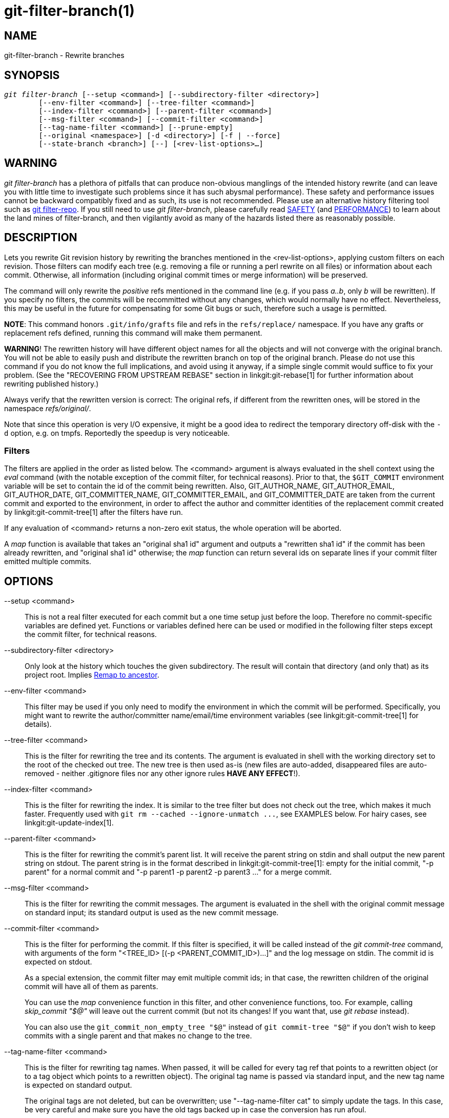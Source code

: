 git-filter-branch(1)
====================

NAME
----
git-filter-branch - Rewrite branches

SYNOPSIS
--------
[verse]
'git filter-branch' [--setup <command>] [--subdirectory-filter <directory>]
	[--env-filter <command>] [--tree-filter <command>]
	[--index-filter <command>] [--parent-filter <command>]
	[--msg-filter <command>] [--commit-filter <command>]
	[--tag-name-filter <command>] [--prune-empty]
	[--original <namespace>] [-d <directory>] [-f | --force]
	[--state-branch <branch>] [--] [<rev-list-options>...]

WARNING
-------
'git filter-branch' has a plethora of pitfalls that can produce non-obvious
manglings of the intended history rewrite (and can leave you with little
time to investigate such problems since it has such abysmal performance).
These safety and performance issues cannot be backward compatibly fixed and
as such, its use is not recommended.  Please use an alternative history
filtering tool such as https://github.com/newren/git-filter-repo/[git
filter-repo].  If you still need to use 'git filter-branch', please
carefully read <<SAFETY>> (and <<PERFORMANCE>>) to learn about the land
mines of filter-branch, and then vigilantly avoid as many of the hazards
listed there as reasonably possible.

DESCRIPTION
-----------
Lets you rewrite Git revision history by rewriting the branches mentioned
in the <rev-list-options>, applying custom filters on each revision.
Those filters can modify each tree (e.g. removing a file or running
a perl rewrite on all files) or information about each commit.
Otherwise, all information (including original commit times or merge
information) will be preserved.

The command will only rewrite the _positive_ refs mentioned in the
command line (e.g. if you pass 'a..b', only 'b' will be rewritten).
If you specify no filters, the commits will be recommitted without any
changes, which would normally have no effect.  Nevertheless, this may be
useful in the future for compensating for some Git bugs or such,
therefore such a usage is permitted.

*NOTE*: This command honors `.git/info/grafts` file and refs in
the `refs/replace/` namespace.
If you have any grafts or replacement refs defined, running this command
will make them permanent.

*WARNING*! The rewritten history will have different object names for all
the objects and will not converge with the original branch.  You will not
be able to easily push and distribute the rewritten branch on top of the
original branch.  Please do not use this command if you do not know the
full implications, and avoid using it anyway, if a simple single commit
would suffice to fix your problem.  (See the "RECOVERING FROM UPSTREAM
REBASE" section in linkgit:git-rebase[1] for further information about
rewriting published history.)

Always verify that the rewritten version is correct: The original refs,
if different from the rewritten ones, will be stored in the namespace
'refs/original/'.

Note that since this operation is very I/O expensive, it might
be a good idea to redirect the temporary directory off-disk with the
`-d` option, e.g. on tmpfs.  Reportedly the speedup is very noticeable.


Filters
~~~~~~~

The filters are applied in the order as listed below.  The <command>
argument is always evaluated in the shell context using the 'eval' command
(with the notable exception of the commit filter, for technical reasons).
Prior to that, the `$GIT_COMMIT` environment variable will be set to contain
the id of the commit being rewritten.  Also, GIT_AUTHOR_NAME,
GIT_AUTHOR_EMAIL, GIT_AUTHOR_DATE, GIT_COMMITTER_NAME, GIT_COMMITTER_EMAIL,
and GIT_COMMITTER_DATE are taken from the current commit and exported to
the environment, in order to affect the author and committer identities of
the replacement commit created by linkgit:git-commit-tree[1] after the
filters have run.

If any evaluation of <command> returns a non-zero exit status, the whole
operation will be aborted.

A 'map' function is available that takes an "original sha1 id" argument
and outputs a "rewritten sha1 id" if the commit has been already
rewritten, and "original sha1 id" otherwise; the 'map' function can
return several ids on separate lines if your commit filter emitted
multiple commits.


OPTIONS
-------

--setup <command>::
	This is not a real filter executed for each commit but a one
	time setup just before the loop. Therefore no commit-specific
	variables are defined yet.  Functions or variables defined here
	can be used or modified in the following filter steps except
	the commit filter, for technical reasons.

--subdirectory-filter <directory>::
	Only look at the history which touches the given subdirectory.
	The result will contain that directory (and only that) as its
	project root. Implies <<Remap_to_ancestor>>.

--env-filter <command>::
	This filter may be used if you only need to modify the environment
	in which the commit will be performed.  Specifically, you might
	want to rewrite the author/committer name/email/time environment
	variables (see linkgit:git-commit-tree[1] for details).

--tree-filter <command>::
	This is the filter for rewriting the tree and its contents.
	The argument is evaluated in shell with the working
	directory set to the root of the checked out tree.  The new tree
	is then used as-is (new files are auto-added, disappeared files
	are auto-removed - neither .gitignore files nor any other ignore
	rules *HAVE ANY EFFECT*!).

--index-filter <command>::
	This is the filter for rewriting the index.  It is similar to the
	tree filter but does not check out the tree, which makes it much
	faster.  Frequently used with `git rm --cached
	--ignore-unmatch ...`, see EXAMPLES below.  For hairy
	cases, see linkgit:git-update-index[1].

--parent-filter <command>::
	This is the filter for rewriting the commit's parent list.
	It will receive the parent string on stdin and shall output
	the new parent string on stdout.  The parent string is in
	the format described in linkgit:git-commit-tree[1]: empty for
	the initial commit, "-p parent" for a normal commit and
	"-p parent1 -p parent2 -p parent3 ..." for a merge commit.

--msg-filter <command>::
	This is the filter for rewriting the commit messages.
	The argument is evaluated in the shell with the original
	commit message on standard input; its standard output is
	used as the new commit message.

--commit-filter <command>::
	This is the filter for performing the commit.
	If this filter is specified, it will be called instead of the
	'git commit-tree' command, with arguments of the form
	"<TREE_ID> [(-p <PARENT_COMMIT_ID>)...]" and the log message on
	stdin.  The commit id is expected on stdout.
+
As a special extension, the commit filter may emit multiple
commit ids; in that case, the rewritten children of the original commit will
have all of them as parents.
+
You can use the 'map' convenience function in this filter, and other
convenience functions, too.  For example, calling 'skip_commit "$@"'
will leave out the current commit (but not its changes! If you want
that, use 'git rebase' instead).
+
You can also use the `git_commit_non_empty_tree "$@"` instead of
`git commit-tree "$@"` if you don't wish to keep commits with a single parent
and that makes no change to the tree.

--tag-name-filter <command>::
	This is the filter for rewriting tag names. When passed,
	it will be called for every tag ref that points to a rewritten
	object (or to a tag object which points to a rewritten object).
	The original tag name is passed via standard input, and the new
	tag name is expected on standard output.
+
The original tags are not deleted, but can be overwritten;
use "--tag-name-filter cat" to simply update the tags.  In this
case, be very careful and make sure you have the old tags
backed up in case the conversion has run afoul.
+
Nearly proper rewriting of tag objects is supported. If the tag has
a message attached, a new tag object will be created with the same message,
author, and timestamp. If the tag has a signature attached, the
signature will be stripped. It is by definition impossible to preserve
signatures. The reason this is "nearly" proper, is because ideally if
the tag did not change (points to the same object, has the same name, etc.)
it should retain any signature. That is not the case, signatures will always
be removed, buyer beware. There is also no support for changing the
author or timestamp (or the tag message for that matter). Tags which point
to other tags will be rewritten to point to the underlying commit.

--prune-empty::
	Some filters will generate empty commits that leave the tree untouched.
	This option instructs git-filter-branch to remove such commits if they
	have exactly one or zero non-pruned parents; merge commits will
	therefore remain intact.  This option cannot be used together with
	`--commit-filter`, though the same effect can be achieved by using the
	provided `git_commit_non_empty_tree` function in a commit filter.

--original <namespace>::
	Use this option to set the namespace where the original commits
	will be stored. The default value is 'refs/original'.

-d <directory>::
	Use this option to set the path to the temporary directory used for
	rewriting.  When applying a tree filter, the command needs to
	temporarily check out the tree to some directory, which may consume
	considerable space in case of large projects.  By default it
	does this in the `.git-rewrite/` directory but you can override
	that choice by this parameter.

-f::
--force::
	'git filter-branch' refuses to start with an existing temporary
	directory or when there are already refs starting with
	'refs/original/', unless forced.

--state-branch <branch>::
	This option will cause the mapping from old to new objects to
	be loaded from named branch upon startup and saved as a new
	commit to that branch upon exit, enabling incremental of large
	trees. If '<branch>' does not exist it will be created.

<rev-list options>...::
	Arguments for 'git rev-list'.  All positive refs included by
	these options are rewritten.  You may also specify options
	such as `--all`, but you must use `--` to separate them from
	the 'git filter-branch' options. Implies <<Remap_to_ancestor>>.


[[Remap_to_ancestor]]
Remap to ancestor
~~~~~~~~~~~~~~~~~

By using linkgit:git-rev-list[1] arguments, e.g., path limiters, you can limit the
set of revisions which get rewritten. However, positive refs on the command
line are distinguished: we don't let them be excluded by such limiters. For
this purpose, they are instead rewritten to point at the nearest ancestor that
was not excluded.


EXIT STATUS
-----------

On success, the exit status is `0`.  If the filter can't find any commits to
rewrite, the exit status is `2`.  On any other error, the exit status may be
any other non-zero value.


EXAMPLES
--------

Suppose you want to remove a file (containing confidential information
or copyright violation) from all commits:

-------------------------------------------------------
git filter-branch --tree-filter 'rm filename' HEAD
-------------------------------------------------------

However, if the file is absent from the tree of some commit,
a simple `rm filename` will fail for that tree and commit.
Thus you may instead want to use `rm -f filename` as the script.

Using `--index-filter` with 'git rm' yields a significantly faster
version.  Like with using `rm filename`, `git rm --cached filename`
will fail if the file is absent from the tree of a commit.  If you
want to "completely forget" a file, it does not matter when it entered
history, so we also add `--ignore-unmatch`:

--------------------------------------------------------------------------
git filter-branch --index-filter 'git rm --cached --ignore-unmatch filename' HEAD
--------------------------------------------------------------------------

Now, you will get the rewritten history saved in HEAD.

To rewrite the repository to look as if `foodir/` had been its project
root, and discard all other history:

-------------------------------------------------------
git filter-branch --subdirectory-filter foodir -- --all
-------------------------------------------------------

Thus you can, e.g., turn a library subdirectory into a repository of
its own.  Note the `--` that separates 'filter-branch' options from
revision options, and the `--all` to rewrite all branches and tags.

To set a commit (which typically is at the tip of another
history) to be the parent of the current initial commit, in
order to paste the other history behind the current history:

-------------------------------------------------------------------
git filter-branch --parent-filter 'sed "s/^\$/-p <graft-id>/"' HEAD
-------------------------------------------------------------------

(if the parent string is empty - which happens when we are dealing with
the initial commit - add graftcommit as a parent).  Note that this assumes
history with a single root (that is, no merge without common ancestors
happened).  If this is not the case, use:

--------------------------------------------------------------------------
git filter-branch --parent-filter \
	'test $GIT_COMMIT = <commit-id> && echo "-p <graft-id>" || cat' HEAD
--------------------------------------------------------------------------

or even simpler:

-----------------------------------------------
git replace --graft $commit-id $graft-id
git filter-branch $graft-id..HEAD
-----------------------------------------------

To remove commits authored by "Darl McBribe" from the history:

------------------------------------------------------------------------------
git filter-branch --commit-filter '
	if [ "$GIT_AUTHOR_NAME" = "Darl McBribe" ];
	then
		skip_commit "$@";
	else
		git commit-tree "$@";
	fi' HEAD
------------------------------------------------------------------------------

The function 'skip_commit' is defined as follows:

--------------------------
skip_commit()
{
	shift;
	while [ -n "$1" ];
	do
		shift;
		map "$1";
		shift;
	done;
}
--------------------------

The shift magic first throws away the tree id and then the -p
parameters.  Note that this handles merges properly! In case Darl
committed a merge between P1 and P2, it will be propagated properly
and all children of the merge will become merge commits with P1,P2
as their parents instead of the merge commit.

*NOTE* the changes introduced by the commits, and which are not reverted
by subsequent commits, will still be in the rewritten branch. If you want
to throw out _changes_ together with the commits, you should use the
interactive mode of 'git rebase'.

You can rewrite the commit log messages using `--msg-filter`.  For
example, 'git svn-id' strings in a repository created by 'git svn' can
be removed this way:

-------------------------------------------------------
git filter-branch --msg-filter '
	sed -e "/^git-svn-id:/d"
'
-------------------------------------------------------

If you need to add 'Acked-by' lines to, say, the last 10 commits (none
of which is a merge), use this command:

--------------------------------------------------------
git filter-branch --msg-filter '
	cat &&
	echo "Acked-by: Bugs Bunny <bunny@bugzilla.org>"
' HEAD~10..HEAD
--------------------------------------------------------

The `--env-filter` option can be used to modify committer and/or author
identity.  For example, if you found out that your commits have the wrong
identity due to a misconfigured user.email, you can make a correction,
before publishing the project, like this:

--------------------------------------------------------
git filter-branch --env-filter '
	if test "$GIT_AUTHOR_EMAIL" = "root@localhost"
	then
		GIT_AUTHOR_EMAIL=john@example.com
	fi
	if test "$GIT_COMMITTER_EMAIL" = "root@localhost"
	then
		GIT_COMMITTER_EMAIL=john@example.com
	fi
' -- --all
--------------------------------------------------------

To restrict rewriting to only part of the history, specify a revision
range in addition to the new branch name.  The new branch name will
point to the top-most revision that a 'git rev-list' of this range
will print.

Consider this history:

------------------
     D--E--F--G--H
    /     /
A--B-----C
------------------

To rewrite only commits D,E,F,G,H, but leave A, B and C alone, use:

--------------------------------
git filter-branch ... C..H
--------------------------------

To rewrite commits E,F,G,H, use one of these:

----------------------------------------
git filter-branch ... C..H --not D
git filter-branch ... D..H --not C
----------------------------------------

To move the whole tree into a subdirectory, or remove it from there:

---------------------------------------------------------------
git filter-branch --index-filter \
	'git ls-files -s | sed "s-\t\"*-&newsubdir/-" |
		GIT_INDEX_FILE=$GIT_INDEX_FILE.new \
			git update-index --index-info &&
	 mv "$GIT_INDEX_FILE.new" "$GIT_INDEX_FILE"' HEAD
---------------------------------------------------------------



CHECKLIST FOR SHRINKING A REPOSITORY
------------------------------------

git-filter-branch can be used to get rid of a subset of files,
usually with some combination of `--index-filter` and
`--subdirectory-filter`.  People expect the resulting repository to
be smaller than the original, but you need a few more steps to
actually make it smaller, because Git tries hard not to lose your
objects until you tell it to.  First make sure that:

* You really removed all variants of a filename, if a blob was moved
  over its lifetime.  `git log --name-only --follow --all -- filename`
  can help you find renames.

* You really filtered all refs: use `--tag-name-filter cat -- --all`
  when calling git-filter-branch.

Then there are two ways to get a smaller repository.  A safer way is
to clone, that keeps your original intact.

* Clone it with `git clone file:///path/to/repo`.  The clone
  will not have the removed objects.  See linkgit:git-clone[1].  (Note
  that cloning with a plain path just hardlinks everything!)

If you really don't want to clone it, for whatever reasons, check the
following points instead (in this order).  This is a very destructive
approach, so *make a backup* or go back to cloning it.  You have been
warned.

* Remove the original refs backed up by git-filter-branch: say `git
  for-each-ref --format="%(refname)" refs/original/ | xargs -n 1 git
  update-ref -d`.

* Expire all reflogs with `git reflog expire --expire=now --all`.

* Garbage collect all unreferenced objects with `git gc --prune=now`
  (or if your git-gc is not new enough to support arguments to
  `--prune`, use `git repack -ad; git prune` instead).

[[PERFORMANCE]]
PERFORMANCE
-----------

The performance of git-filter-branch is glacially slow; its design makes it
impossible for a backward-compatible implementation to ever be fast:

* In editing files, git-filter-branch by design checks out each and
  every commit as it existed in the original repo.  If your repo has
  `10^5` files and `10^5` commits, but each commit only modifies five
  files, then git-filter-branch will make you do `10^10` modifications,
  despite only having (at most) `5*10^5` unique blobs.

* If you try and cheat and try to make git-filter-branch only work on
  files modified in a commit, then two things happen

  ** you run into problems with deletions whenever the user is simply
     trying to rename files (because attempting to delete files that
     don't exist looks like a no-op; it takes some chicanery to remap
     deletes across file renames when the renames happen via arbitrary
     user-provided shell)

  ** even if you succeed at the map-deletes-for-renames chicanery, you
     still technically violate backward compatibility because users
     are allowed to filter files in ways that depend upon topology of
     commits instead of filtering solely based on file contents or
     names (though this has not been observed in the wild).

* Even if you don't need to edit files but only want to e.g. rename or
  remove some and thus can avoid checking out each file (i.e. you can
  use --index-filter), you still are passing shell snippets for your
  filters.  This means that for every commit, you have to have a
  prepared git repo where those filters can be run.  That's a
  significant setup.

* Further, several additional files are created or updated per commit
  by git-filter-branch.  Some of these are for supporting the
  convenience functions provided by git-filter-branch (such as map()),
  while others are for keeping track of internal state (but could have
  also been accessed by user filters; one of git-filter-branch's
  regression tests does so).  This essentially amounts to using the
  filesystem as an IPC mechanism between git-filter-branch and the
  user-provided filters.  Disks tend to be a slow IPC mechanism, and
  writing these files also effectively represents a forced
  synchronization point between separate processes that we hit with
  every commit.

* The user-provided shell commands will likely involve a pipeline of
  commands, resulting in the creation of many processes per commit.
  Creating and running another process takes a widely varying amount
  of time between operating systems, but on any platform it is very
  slow relative to invoking a function.

* git-filter-branch itself is written in shell, which is kind of slow.
  This is the one performance issue that could be backward-compatibly
  fixed, but compared to the above problems that are intrinsic to the
  design of git-filter-branch, the language of the tool itself is a
  relatively minor issue.

  ** Side note: Unfortunately, people tend to fixate on the
     written-in-shell aspect and periodically ask if git-filter-branch
     could be rewritten in another language to fix the performance
     issues.  Not only does that ignore the bigger intrinsic problems
     with the design, it'd help less than you'd expect: if
     git-filter-branch itself were not shell, then the convenience
     functions (map(), skip_commit(), etc) and the `--setup` argument
     could no longer be executed once at the beginning of the program
     but would instead need to be prepended to every user filter (and
     thus re-executed with every commit).

The https://github.com/newren/git-filter-repo/[git filter-repo] tool is
an alternative to git-filter-branch which does not suffer from these
performance problems or the safety problems (mentioned below). For those
with existing tooling which relies upon git-filter-branch, 'git
filter-repo' also provides
https://github.com/newren/git-filter-repo/blob/master/contrib/filter-repo-demos/filter-lamely[filter-lamely],
a drop-in git-filter-branch replacement (with a few caveats).  While
filter-lamely suffers from all the same safety issues as
git-filter-branch, it at least ameliorates the performance issues a
little.

[[SAFETY]]
SAFETY
------

git-filter-branch is riddled with gotchas resulting in various ways to
easily corrupt repos or end up with a mess worse than what you started
with:

* Someone can have a set of "working and tested filters" which they
  document or provide to a coworker, who then runs them on a different
  OS where the same commands are not working/tested (some examples in
  the git-filter-branch manpage are also affected by this).
  BSD vs. GNU userland differences can really bite.  If lucky, error
  messages are spewed.  But just as likely, the commands either don't
  do the filtering requested, or silently corrupt by making some
  unwanted change.  The unwanted change may only affect a few commits,
  so it's not necessarily obvious either.  (The fact that problems
  won't necessarily be obvious means they are likely to go unnoticed
  until the rewritten history is in use for quite a while, at which
  point it's really hard to justify another flag-day for another
  rewrite.)

* Filenames with spaces are often mishandled by shell snippets since
  they cause problems for shell pipelines.  Not everyone is familiar
  with find -print0, xargs -0, git-ls-files -z, etc.  Even people who
  are familiar with these may assume such flags are not relevant
  because someone else renamed any such files in their repo back
  before the person doing the filtering joined the project.  And
  often, even those familiar with handling arguments with spaces may
  not do so just because they aren't in the mindset of thinking about
  everything that could possibly go wrong.

* Non-ascii filenames can be silently removed despite being in a
  desired directory.  Keeping only wanted paths is often done using
  pipelines like `git ls-files | grep -v ^WANTED_DIR/ | xargs git rm`.
  ls-files will only quote filenames if needed, so folks may not
  notice that one of the files didn't match the regex (at least not
  until it's much too late).  Yes, someone who knows about
  core.quotePath can avoid this (unless they have other special
  characters like \t, \n, or "), and people who use ls-files -z with
  something other than grep can avoid this, but that doesn't mean they
  will.

* Similarly, when moving files around, one can find that filenames
  with non-ascii or special characters end up in a different
  directory, one that includes a double quote character.  (This is
  technically the same issue as above with quoting, but perhaps an
  interesting different way that it can and has manifested as a
  problem.)

* It's far too easy to accidentally mix up old and new history.  It's
  still possible with any tool, but git-filter-branch almost
  invites it.  If lucky, the only downside is users getting frustrated
  that they don't know how to shrink their repo and remove the old
  stuff.  If unlucky, they merge old and new history and end up with
  multiple "copies" of each commit, some of which have unwanted or
  sensitive files and others which don't.  This comes about in
  multiple different ways:

  ** the default to only doing a partial history rewrite ('--all' is not
     the default and few examples show it)

  ** the fact that there's no automatic post-run cleanup

  ** the fact that --tag-name-filter (when used to rename tags) doesn't
     remove the old tags but just adds new ones with the new name

  ** the fact that little educational information is provided to inform
     users of the ramifications of a rewrite and how to avoid mixing old
     and new history.  For example, this man page discusses how users
     need to understand that they need to rebase their changes for all
     their branches on top of new history (or delete and reclone), but
     that's only one of multiple concerns to consider.  See the
     "DISCUSSION" section of the git filter-repo manual page for more
     details.

* Annotated tags can be accidentally converted to lightweight tags,
  due to either of two issues:

  ** Someone can do a history rewrite, realize they messed up, restore
     from the backups in refs/original/, and then redo their
     git-filter-branch command.  (The backup in refs/original/ is not a
     real backup; it dereferences tags first.)

  ** Running git-filter-branch with either --tags or --all in your
     <rev-list-options>.  In order to retain annotated tags as
     annotated, you must use --tag-name-filter (and must not have
     restored from refs/original/ in a previously botched rewrite).

* Any commit messages that specify an encoding will become corrupted
  by the rewrite; git-filter-branch ignores the encoding, takes the
  original bytes, and feeds it to commit-tree without telling it the
  proper encoding.  (This happens whether or not --msg-filter is
  used.)

* Commit messages (even if they are all UTF-8) by default become
  corrupted due to not being updated -- any references to other commit
  hashes in commit messages will now refer to no-longer-extant
  commits.

* There are no facilities for helping users find what unwanted crud
  they should delete, which means they are much more likely to have
  incomplete or partial cleanups that sometimes result in confusion
  and people wasting time trying to understand.  (For example, folks
  tend to just look for big files to delete instead of big directories
  or extensions, and once they do so, then sometime later folks using
  the new repository who are going through history will notice a build
  artifact directory that has some files but not others, or a cache of
  dependencies (node_modules or similar) which couldn't have ever been
  functional since it's missing some files.)

* If --prune-empty isn't specified, then the filtering process can
  create hoards of confusing empty commits

* If --prune-empty is specified, then intentionally placed empty
  commits from before the filtering operation are also pruned instead
  of just pruning commits that became empty due to filtering rules.

* If --prune-empty is specified, sometimes empty commits are missed
  and left around anyway (a somewhat rare bug, but it happens...)

* A minor issue, but users who have a goal to update all names and
  emails in a repository may be led to --env-filter which will only
  update authors and committers, missing taggers.

* If the user provides a --tag-name-filter that maps multiple tags to
  the same name, no warning or error is provided; git-filter-branch
  simply overwrites each tag in some undocumented pre-defined order
  resulting in only one tag at the end.  (A git-filter-branch
  regression test requires this surprising behavior.)

Also, the poor performance of git-filter-branch often leads to safety
issues:

* Coming up with the correct shell snippet to do the filtering you
  want is sometimes difficult unless you're just doing a trivial
  modification such as deleting a couple files.  Unfortunately, people
  often learn if the snippet is right or wrong by trying it out, but
  the rightness or wrongness can vary depending on special
  circumstances (spaces in filenames, non-ascii filenames, funny
  author names or emails, invalid timezones, presence of grafts or
  replace objects, etc.), meaning they may have to wait a long time,
  hit an error, then restart.  The performance of git-filter-branch is
  so bad that this cycle is painful, reducing the time available to
  carefully re-check (to say nothing about what it does to the
  patience of the person doing the rewrite even if they do technically
  have more time available).  This problem is extra compounded because
  errors from broken filters may not be shown for a long time and/or
  get lost in a sea of output.  Even worse, broken filters often just
  result in silent incorrect rewrites.

* To top it all off, even when users finally find working commands,
  they naturally want to share them.  But they may be unaware that
  their repo didn't have some special cases that someone else's does.
  So, when someone else with a different repository runs the same
  commands, they get hit by the problems above.  Or, the user just
  runs commands that really were vetted for special cases, but they
  run it on a different OS where it doesn't work, as noted above.

GIT
---
Part of the linkgit:git[1] suite
